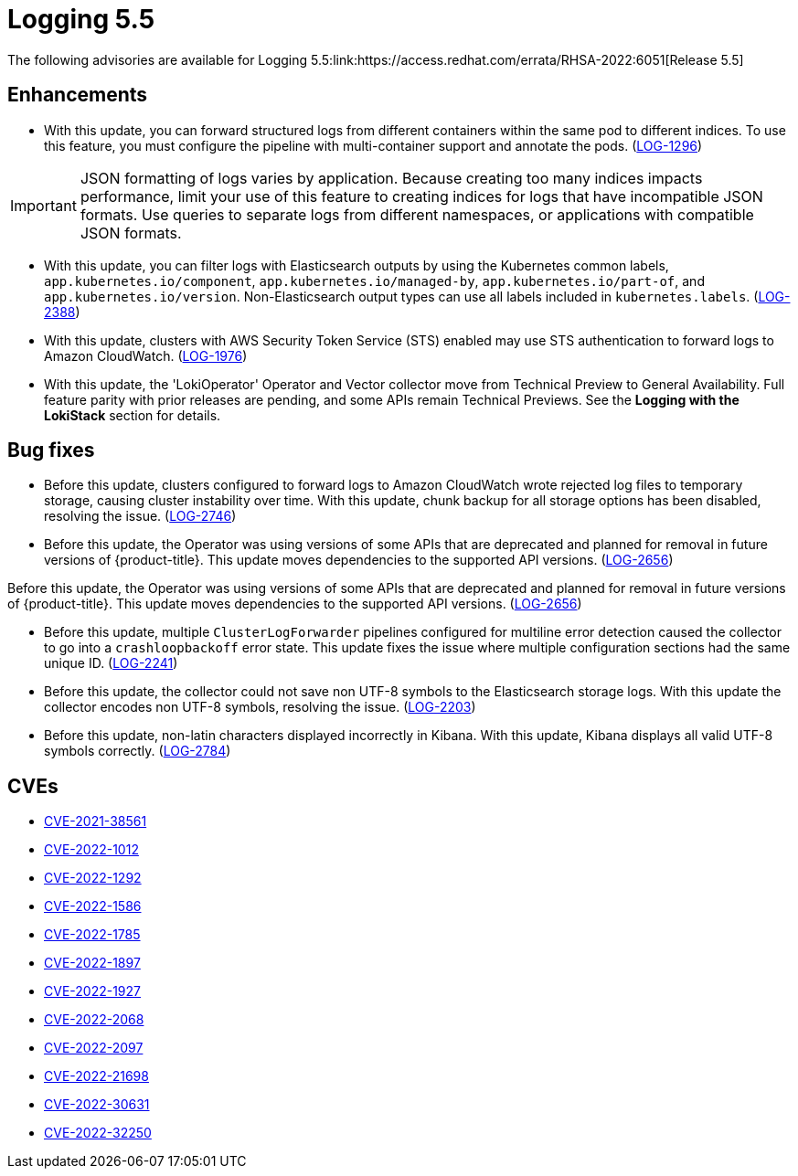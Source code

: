 // Module included in the following assemblies:
//cluster-logging-release-notes
[id="cluster-logging-release-notes-5-5-0"]
= Logging 5.5
The following advisories are available for Logging 5.5:link:https://access.redhat.com/errata/RHSA-2022:6051[Release 5.5]

[id="openshift-logging-5-5-0-enhancements"]
== Enhancements
* With this update, you can forward structured logs from different containers within the same pod to different indices. To use this feature, you must configure the pipeline with multi-container support and annotate the pods. (link:https://issues.redhat.com/browse/LOG-1296[LOG-1296])

[IMPORTANT]
====
JSON formatting of logs varies by application. Because creating too many indices impacts performance, limit your use of this feature to creating indices for logs that have incompatible JSON formats. Use queries to separate logs from different namespaces, or applications with compatible JSON formats.
====

* With this update, you can filter logs with Elasticsearch outputs by using the Kubernetes common labels, `app.kubernetes.io/component`, `app.kubernetes.io/managed-by`, `app.kubernetes.io/part-of`, and `app.kubernetes.io/version`. Non-Elasticsearch output types can use all labels included in `kubernetes.labels`. (link:https://issues.redhat.com/browse/LOG-2388[LOG-2388])

* With this update, clusters with AWS Security Token Service (STS) enabled may use STS authentication to forward logs to Amazon CloudWatch. (link:https://issues.redhat.com/browse/LOG-1976[LOG-1976])

* With this update, the 'LokiOperator' Operator and Vector collector move from Technical Preview to General Availability. Full feature parity with prior releases are pending, and some APIs remain Technical Previews. See the *Logging with the LokiStack* section for details.

[id="openshift-logging-5-5-0-bug-fixes"]
== Bug fixes
* Before this update, clusters configured to forward logs to Amazon CloudWatch wrote rejected log files to temporary storage, causing cluster instability over time. With this update, chunk backup for all storage options has been disabled, resolving the issue. (link:https://issues.redhat.com/browse/LOG-2746[LOG-2746])

* Before this update, the Operator was using versions of some APIs that are deprecated and planned for removal in future versions of {product-title}. This update moves dependencies to the supported API versions. (link:https://issues.redhat.com/browse/LOG-2656[LOG-2656])

Before this update, the Operator was using versions of some APIs that are deprecated and planned for removal in future versions of {product-title}. This update moves dependencies to the supported API versions. (link:https://issues.redhat.com/browse/LOG-2656[LOG-2656])

* Before this update, multiple `ClusterLogForwarder` pipelines configured for multiline error detection caused the collector to go into a `crashloopbackoff` error state. This update fixes the issue where multiple configuration sections had the same unique ID. (link:https://issues.redhat.com/browse/LOG-2241[LOG-2241])

* Before this update, the collector could not save non UTF-8 symbols to the Elasticsearch storage logs. With this update the collector encodes non UTF-8 symbols, resolving the issue. (link:https://issues.redhat.com/browse/LOG-2203[LOG-2203])

* Before this update, non-latin characters displayed incorrectly in Kibana. With this update, Kibana displays all valid UTF-8 symbols correctly. (link:https://issues.redhat.com/browse/LOG-2784[LOG-2784])

== CVEs
[id="openshift-logging-5-5-0-CVEs"]
* link:https://access.redhat.com/security/cve/CVE-2021-38561[CVE-2021-38561]
* link:https://access.redhat.com/security/cve/CVE-2022-1012[CVE-2022-1012]
* link:https://access.redhat.com/security/cve/CVE-2022-1292[CVE-2022-1292]
* link:https://access.redhat.com/security/cve/CVE-2022-1586[CVE-2022-1586]
* link:https://access.redhat.com/security/cve/CVE-2022-1785[CVE-2022-1785]
* link:https://access.redhat.com/security/cve/CVE-2022-1897[CVE-2022-1897]
* link:https://access.redhat.com/security/cve/CVE-2022-1927[CVE-2022-1927]
* link:https://access.redhat.com/security/cve/CVE-2022-2068[CVE-2022-2068]
* link:https://access.redhat.com/security/cve/CVE-2022-2097[CVE-2022-2097]
* link:https://access.redhat.com/security/cve/CVE-2022-21698[CVE-2022-21698]
* link:https://access.redhat.com/security/cve/CVE-2022-30631[CVE-2022-30631]
* link:https://access.redhat.com/security/cve/CVE-2022-32250[CVE-2022-32250]
